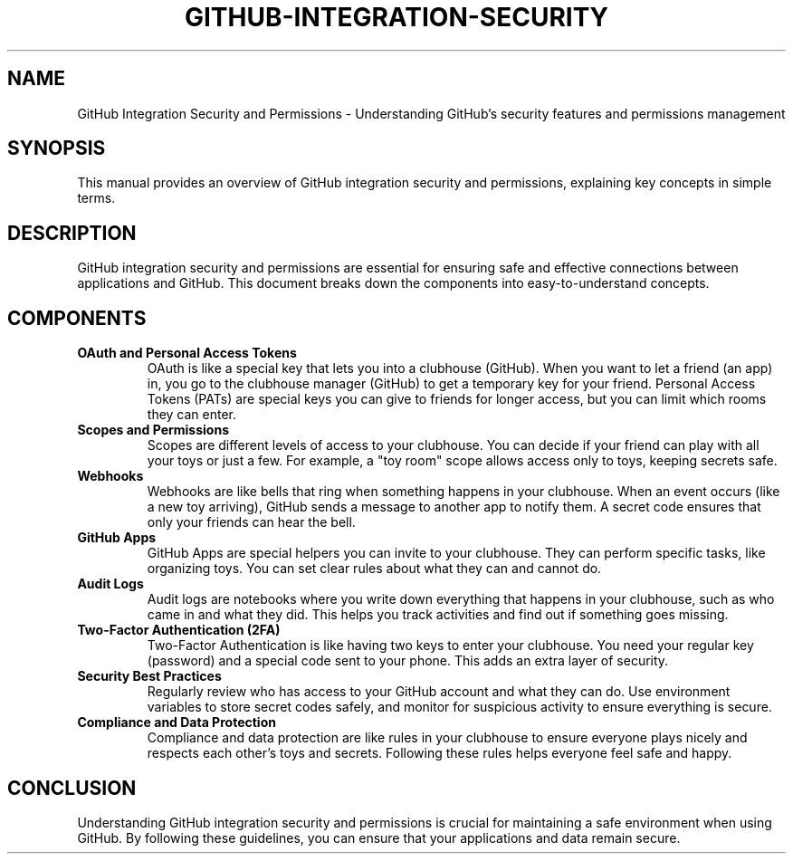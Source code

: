 .\" Man page for GitHub Integration Security and Permissions
.TH GITHUB-INTEGRATION-SECURITY 1 "December 2024" "1.0" "GitHub Integration Security and Permissions" 
.SH NAME
GitHub Integration Security and Permissions \- Understanding GitHub's security features and permissions management
.SH SYNOPSIS
This manual provides an overview of GitHub integration security and permissions, explaining key concepts in simple terms.
.SH DESCRIPTION
GitHub integration security and permissions are essential for ensuring safe and effective connections between applications and GitHub. This document breaks down the components into easy-to-understand concepts.

.SH COMPONENTS
.TP
.B OAuth and Personal Access Tokens
OAuth is like a special key that lets you into a clubhouse (GitHub). When you want to let a friend (an app) in, you go to the clubhouse manager (GitHub) to get a temporary key for your friend. Personal Access Tokens (PATs) are special keys you can give to friends for longer access, but you can limit which rooms they can enter.

.TP
.B Scopes and Permissions
Scopes are different levels of access to your clubhouse. You can decide if your friend can play with all your toys or just a few. For example, a "toy room" scope allows access only to toys, keeping secrets safe.

.TP
.B Webhooks
Webhooks are like bells that ring when something happens in your clubhouse. When an event occurs (like a new toy arriving), GitHub sends a message to another app to notify them. A secret code ensures that only your friends can hear the bell.

.TP
.B GitHub Apps
GitHub Apps are special helpers you can invite to your clubhouse. They can perform specific tasks, like organizing toys. You can set clear rules about what they can and cannot do.

.TP
.B Audit Logs
Audit logs are notebooks where you write down everything that happens in your clubhouse, such as who came in and what they did. This helps you track activities and find out if something goes missing.

.TP
.B Two-Factor Authentication (2FA)
Two-Factor Authentication is like having two keys to enter your clubhouse. You need your regular key (password) and a special code sent to your phone. This adds an extra layer of security.

.TP
.B Security Best Practices
Regularly review who has access to your GitHub account and what they can do. Use environment variables to store secret codes safely, and monitor for suspicious activity to ensure everything is secure.

.TP
.B Compliance and Data Protection
Compliance and data protection are like rules in your clubhouse to ensure everyone plays nicely and respects each other's toys and secrets. Following these rules helps everyone feel safe and happy.

.SH CONCLUSION
Understanding GitHub integration security and permissions is crucial for maintaining a safe environment when using GitHub. By following these guidelines, you can ensure that your applications and data remain secure.

